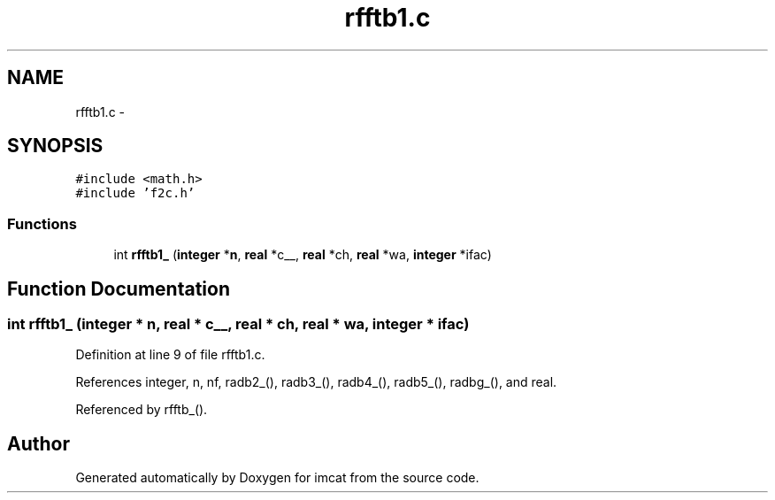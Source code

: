 .TH "rfftb1.c" 3 "23 Dec 2003" "imcat" \" -*- nroff -*-
.ad l
.nh
.SH NAME
rfftb1.c \- 
.SH SYNOPSIS
.br
.PP
\fC#include <math.h>\fP
.br
\fC#include 'f2c.h'\fP
.br

.SS "Functions"

.in +1c
.ti -1c
.RI "int \fBrfftb1_\fP (\fBinteger\fP *\fBn\fP, \fBreal\fP *c__, \fBreal\fP *ch, \fBreal\fP *wa, \fBinteger\fP *ifac)"
.br
.in -1c
.SH "Function Documentation"
.PP 
.SS "int rfftb1_ (\fBinteger\fP * n, \fBreal\fP * c__, \fBreal\fP * ch, \fBreal\fP * wa, \fBinteger\fP * ifac)"
.PP
Definition at line 9 of file rfftb1.c.
.PP
References integer, n, nf, radb2_(), radb3_(), radb4_(), radb5_(), radbg_(), and real.
.PP
Referenced by rfftb_().
.SH "Author"
.PP 
Generated automatically by Doxygen for imcat from the source code.
